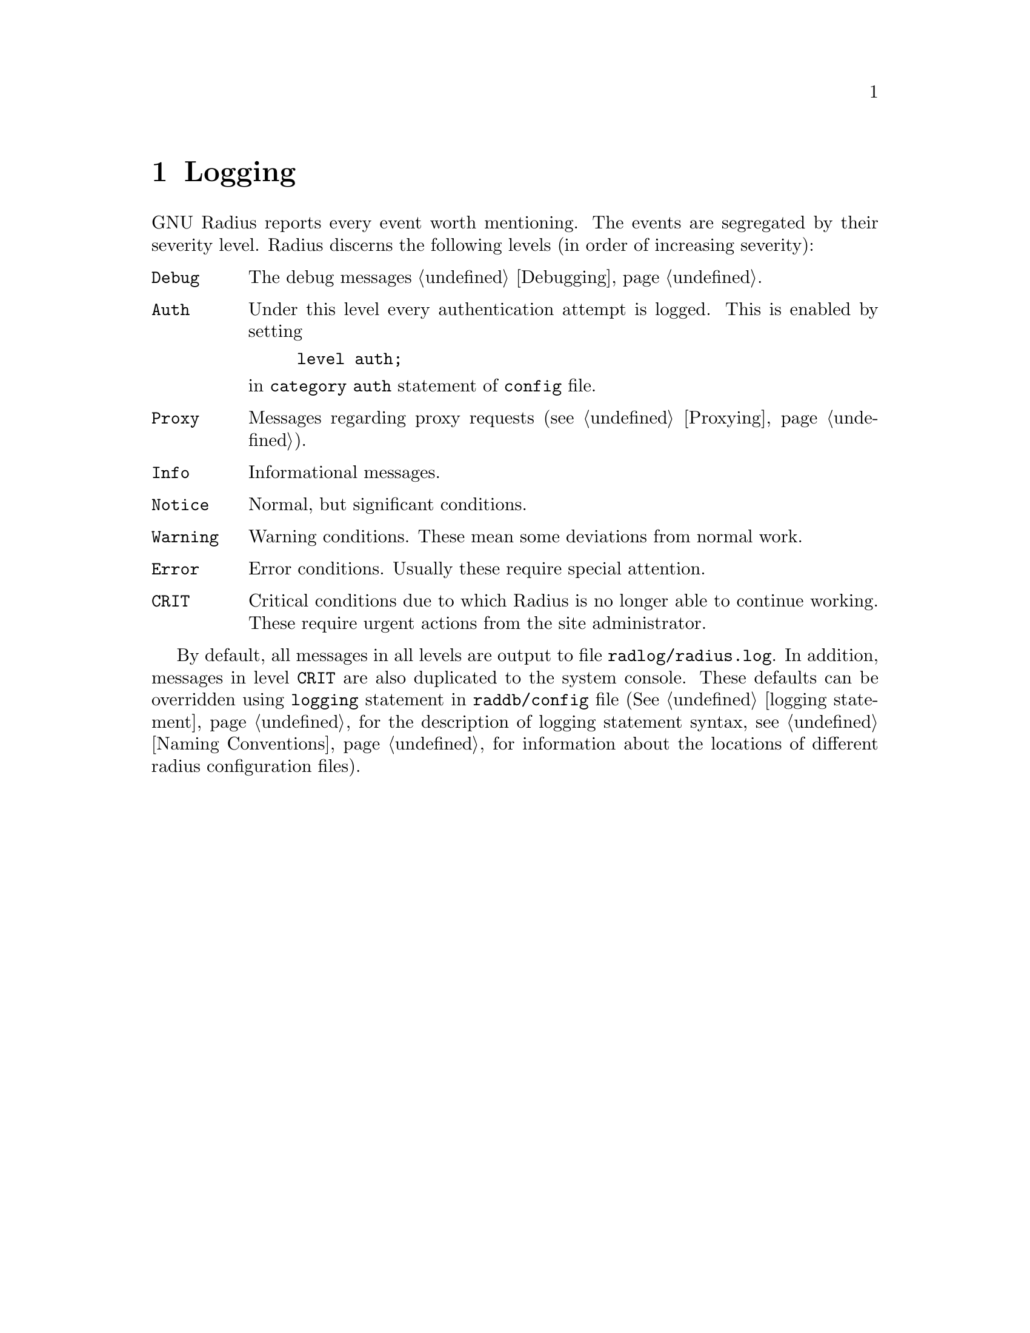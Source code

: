 @c This is part of the Radius manual.
@c Copyright (C) 1999,2000,2001 Sergey Poznyakoff
@c See file radius.texi for copying conditions.
@comment *******************************************************************
@node Logging, Debugging, Accounting, Top
@chapter Logging
@cindex Logging

GNU Radius reports every event worth mentioning. The events are
segregated by their severity level. Radius discerns the following
levels (in order of increasing severity):

@table @code
@item Debug
The debug messages @ref{Debugging}.

@item Auth
Under this level every authentication attempt is logged. This is enabled
by setting
@example
level auth;
@end example
@noindent
in @code{category auth} statement of @file{config} file.

@item Proxy
Messages regarding proxy requests (@pxref{Proxying}).

@item Info
Informational messages.

@item Notice
Normal, but significant conditions.

@item Warning
Warning conditions. These mean some deviations from normal work.

@item Error
Error conditions. Usually these require special attention.

@item CRIT
Critical conditions due to which Radius is no longer able to continue
working. These require urgent actions from the site administrator.

@end table

By default, all messages in all levels are output to file
@file{radlog/radius.log}. In addition, messages in level
@code{CRIT} are also duplicated to the system console. These defaults
can be overridden using @code{logging} statement in @file{raddb/config} file
(@xref{logging,,logging statement}, for the description of logging
statement syntax, @pxref{Naming Conventions} for information about the 
locations of different radius configuration files).

